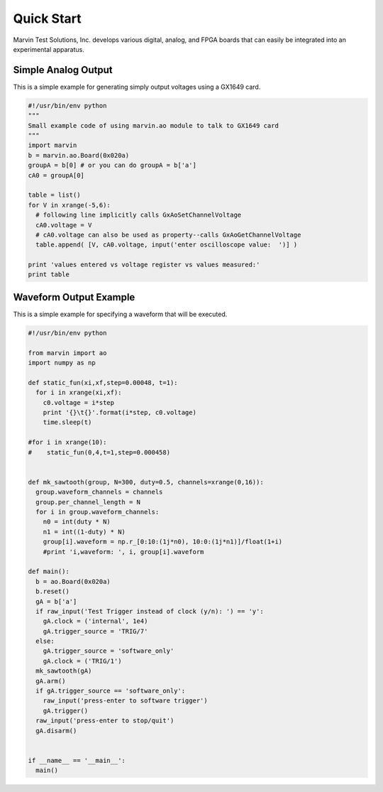 .. _quickstart:

Quick Start
============
Marvin Test Solutions, Inc. develops various digital, analog, and FPGA boards
that can easily be integrated into an experimental apparatus.

********************
Simple Analog Output
********************
This is a simple example for generating simply output voltages using a GX1649
card.

.. code-block:: python

  #!/usr/bin/env python
  """
  Small example code of using marvin.ao module to talk to GX1649 card
  """
  import marvin
  b = marvin.ao.Board(0x020a)
  groupA = b[0] # or you can do groupA = b['a']
  cA0 = groupA[0]

  table = list()
  for V in xrange(-5,6):
    # following line implicitly calls GxAoSetChannelVoltage
    cA0.voltage = V
    # cA0.voltage can also be used as property--calls GxAoGetChannelVoltage
    table.append( [V, cA0.voltage, input('enter oscilloscope value:  ')] )

  print 'values entered vs voltage register vs values measured:'
  print table


*********************
Waveform Output Example
*********************
This is a simple example for specifying a waveform that will be executed.

.. code-block:: python

  #!/usr/bin/env python

  from marvin import ao
  import numpy as np

  def static_fun(xi,xf,step=0.00048, t=1):
    for i in xrange(xi,xf):
      c0.voltage = i*step
      print '{}\t{}'.format(i*step, c0.voltage)
      time.sleep(t)

  #for i in xrange(10):
  #    static_fun(0,4,t=1,step=0.000458)


  def mk_sawtooth(group, N=300, duty=0.5, channels=xrange(0,16)):
    group.waveform_channels = channels
    group.per_channel_length = N
    for i in group.waveform_channels:
      n0 = int(duty * N)
      n1 = int((1-duty) * N)
      group[i].waveform = np.r_[0:10:(1j*n0), 10:0:(1j*n1)]/float(1+i)
      #print 'i,waveform: ', i, group[i].waveform

  def main():
    b = ao.Board(0x020a)
    b.reset()
    gA = b['a']
    if raw_input('Test Trigger instead of clock (y/n): ') == 'y':
      gA.clock = ('internal', 1e4)
      gA.trigger_source = 'TRIG/7'
    else:
      gA.trigger_source = 'software_only'
      gA.clock = ('TRIG/1')
    mk_sawtooth(gA)
    gA.arm()
    if gA.trigger_source == 'software_only':
      raw_input('press-enter to software trigger')
      gA.trigger()
    raw_input('press-enter to stop/quit')
    gA.disarm()


  if __name__ == '__main__':
    main()
